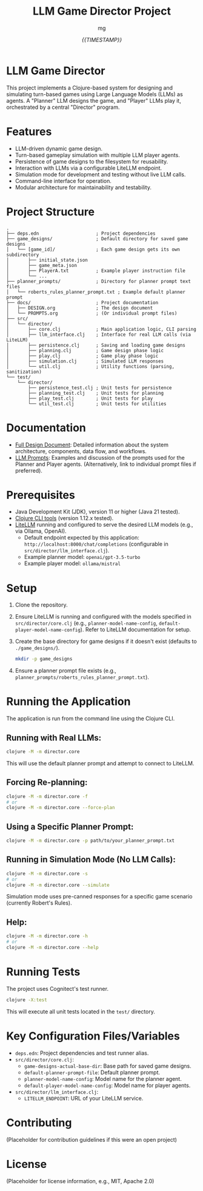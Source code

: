 #+TITLE: LLM Game Director Project
#+AUTHOR: mg
#+DATE: [[{{TIMESTAMP}}]]
#+OPTIONS: toc:nil num:nil

* LLM Game Director
  This project implements a Clojure-based system for designing and simulating turn-based games using Large Language Models (LLMs) as agents. A "Planner" LLM designs the game, and "Player" LLMs play it, orchestrated by a central "Director" program.

* Features
  - LLM-driven dynamic game design.
  - Turn-based gameplay simulation with multiple LLM player agents.
  - Persistence of game designs to the filesystem for reusability.
  - Interaction with LLMs via a configurable LiteLLM endpoint.
  - Simulation mode for development and testing without live LLM calls.
  - Command-line interface for operation.
  - Modular architecture for maintainability and testability.

* Project Structure
#+BEGIN_EXAMPLE
.
├── deps.edn                     ; Project dependencies
├── game_designs/                ; Default directory for saved game designs
│   └── [game_id]/               ; Each game design gets its own subdirectory
│       ├── initial_state.json
│       ├── game_meta.json
│       ├── PlayerA.txt          ; Example player instruction file
│       └── ...
├── planner_prompts/             ; Directory for planner prompt text files
│   └── roberts_rules_planner_prompt.txt ; Example default planner prompt
├── docs/                        ; Project documentation
│   ├── DESIGN.org               ; The design document
│   └── PROMPTS.org              ; (Or individual prompt files)
├── src/
│   └── director/
│       ├── core.clj             ; Main application logic, CLI parsing
│       ├── llm_interface.clj    ; Interface for real LLM calls (via LiteLLM)
│       ├── persistence.clj      ; Saving and loading game designs
│       ├── planning.clj         ; Game design phase logic
│       ├── play.clj             ; Game play phase logic
│       ├── simulation.clj       ; Simulated LLM responses
│       └── util.clj             ; Utility functions (parsing, sanitization)
└── test/
    └── director/
        ├── persistence_test.clj ; Unit tests for persistence
        ├── planning_test.clj    ; Unit tests for planning
        ├── play_test.clj        ; Unit tests for play
        └── util_test.clj        ; Unit tests for utilities
#+END_EXAMPLE

* Documentation
  - [[./docs/DESIGN.org][Full Design Document]]: Detailed information about the system architecture, components, data flow, and workflows.
  - [[./docs/PROMPTS.org][LLM Prompts]]: Examples and discussion of the prompts used for the Planner and Player agents. (Alternatively, link to individual prompt files if preferred).

* Prerequisites
  - Java Development Kit (JDK), version 11 or higher (Java 21 tested).
  - [[https://clojure.org/guides/getting_started][Clojure CLI tools]] (version 1.12.x tested).
  - [[https://docs.litellm.ai/docs/][LiteLLM]] running and configured to serve the desired LLM models (e.g., via Ollama, OpenAI).
    - Default endpoint expected by this application: =http://localhost:8000/chat/completions= (configurable in =src/director/llm_interface.clj=).
    - Example planner model: =openai/gpt-3.5-turbo=
    - Example player model: =ollama/mistral=

* Setup
  1. Clone the repository.
  2. Ensure LiteLLM is running and configured with the models specified in =src/director/core.clj= (e.g., =planner-model-name-config=, =default-player-model-name-config=). Refer to LiteLLM documentation for setup.
  3. Create the base directory for game designs if it doesn't exist (defaults to =./game_designs/=).
     #+BEGIN_SRC bash
     mkdir -p game_designs
     #+END_SRC
  4. Ensure a planner prompt file exists (e.g., =planner_prompts/roberts_rules_planner_prompt.txt=).

* Running the Application
  The application is run from the command line using the Clojure CLI.

**  Running with Real LLMs:
#+BEGIN_SRC bash
clojure -M -m director.core
#+END_SRC
   This will use the default planner prompt and attempt to connect to LiteLLM.

**  Forcing Re-planning:
#+BEGIN_SRC bash
clojure -M -m director.core -f
# or
clojure -M -m director.core --force-plan
#+END_SRC

**  Using a Specific Planner Prompt:
#+BEGIN_SRC bash
clojure -M -m director.core -p path/to/your_planner_prompt.txt
#+END_SRC

**  Running in Simulation Mode (No LLM Calls):
#+BEGIN_SRC bash
clojure -M -m director.core -s
# or
clojure -M -m director.core --simulate
#+END_SRC
   Simulation mode uses pre-canned responses for a specific game scenario (currently Robert's Rules).

**  Help:
#+BEGIN_SRC bash
clojure -M -m director.core -h
# or
clojure -M -m director.core --help
#+END_SRC

* Running Tests
  The project uses Cognitect's test runner.
#+BEGIN_SRC bash
clojure -X:test
#+END_SRC
  This will execute all unit tests located in the =test/= directory.

* Key Configuration Files/Variables
  - =deps.edn=: Project dependencies and test runner alias.
  - =src/director/core.clj=:
    - =game-designs-actual-base-dir=: Base path for saved game designs.
    - =default-planner-prompt-file=: Default planner prompt.
    - =planner-model-name-config=: Model name for the planner agent.
    - =default-player-model-name-config=: Model name for player agents.
  - =src/director/llm_interface.clj=:
    - =LITELLM_ENDPOINT=: URL of your LiteLLM service.

* Contributing
  (Placeholder for contribution guidelines if this were an open project)

* License
  (Placeholder for license information, e.g., MIT, Apache 2.0)
